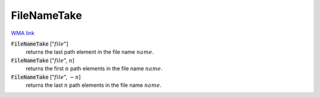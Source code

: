 FileNameTake
============

`WMA link <https://reference.wolfram.com/language/ref/FileNameTake.html>`_


:code:`FileNameTake` [":math:`file`"]
    returns the last path element in the file name :math:`name`.

:code:`FileNameTake` [":math:`file`", :math:`n`]
    returns the first :math:`n` path elements in the file name :math:`name`.

:code:`FileNameTake` [":math:`file`", :math:`-n`]
    returns the last :math:`n` path elements in the file name :math:`name`.



